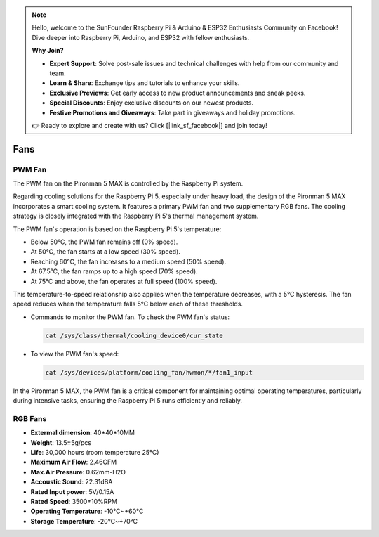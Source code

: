 .. note::

    Hello, welcome to the SunFounder Raspberry Pi & Arduino & ESP32 Enthusiasts Community on Facebook! Dive deeper into Raspberry Pi, Arduino, and ESP32 with fellow enthusiasts.

    **Why Join?**

    - **Expert Support**: Solve post-sale issues and technical challenges with help from our community and team.
    - **Learn & Share**: Exchange tips and tutorials to enhance your skills.
    - **Exclusive Previews**: Get early access to new product announcements and sneak peeks.
    - **Special Discounts**: Enjoy exclusive discounts on our newest products.
    - **Festive Promotions and Giveaways**: Take part in giveaways and holiday promotions.

    👉 Ready to explore and create with us? Click [|link_sf_facebook|] and join today!

Fans
============

PWM Fan
-----------

The PWM fan on the Pironman 5 MAX is controlled by the Raspberry Pi system.

Regarding cooling solutions for the Raspberry Pi 5, especially under heavy load, the design of the Pironman 5 MAX incorporates a smart cooling system. It features a primary PWM fan and two supplementary RGB fans. The cooling strategy is closely integrated with the Raspberry Pi 5's thermal management system.

The PWM fan's operation is based on the Raspberry Pi 5's temperature:

* Below 50°C, the PWM fan remains off (0% speed).
* At 50°C, the fan starts at a low speed (30% speed).
* Reaching 60°C, the fan increases to a medium speed (50% speed).
* At 67.5°C, the fan ramps up to a high speed (70% speed).
* At 75°C and above, the fan operates at full speed (100% speed).

This temperature-to-speed relationship also applies when the temperature decreases, with a 5°C hysteresis. The fan speed reduces when the temperature falls 5°C below each of these thresholds.

* Commands to monitor the PWM fan. To check the PWM fan's status:

  .. code-block:: shell
  
    cat /sys/class/thermal/cooling_device0/cur_state

* To view the PWM fan's speed:

  .. code-block:: shell

    cat /sys/devices/platform/cooling_fan/hwmon/*/fan1_input

In the Pironman 5 MAX, the PWM fan is a critical component for maintaining optimal operating temperatures, particularly during intensive tasks, ensuring the Raspberry Pi 5 runs efficiently and reliably.

RGB Fans
-------------------

.. image:: img/size_fan.png

* **Extermal dimension**: 40*40*10MM
* **Weight**: 13.5±5g/pcs
* **Life**: 30,000 hours (room temperature 25°C)
* **Maximum Air Flow**: 2.46CFM
* **Max.Air Pressure**: 0.62mm-H2O
* **Accoustic Sound**: 22.31dBA
* **Rated Input power**: 5V/0.15A
* **Rated Speed**: 3500±10%RPM
* **Operating Temperature**: -10℃~+60℃
* **Storage Temperature**: -20℃~+70℃

